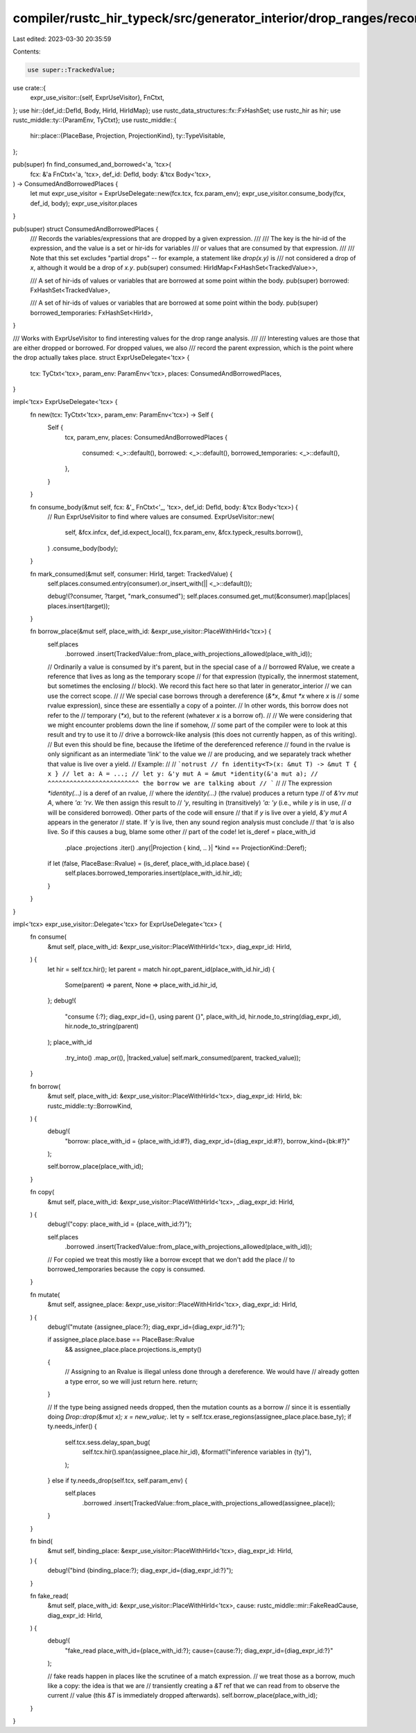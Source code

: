 compiler/rustc_hir_typeck/src/generator_interior/drop_ranges/record_consumed_borrow.rs
======================================================================================

Last edited: 2023-03-30 20:35:59

Contents:

.. code-block:: rs

    use super::TrackedValue;
use crate::{
    expr_use_visitor::{self, ExprUseVisitor},
    FnCtxt,
};
use hir::{def_id::DefId, Body, HirId, HirIdMap};
use rustc_data_structures::fx::FxHashSet;
use rustc_hir as hir;
use rustc_middle::ty::{ParamEnv, TyCtxt};
use rustc_middle::{
    hir::place::{PlaceBase, Projection, ProjectionKind},
    ty::TypeVisitable,
};

pub(super) fn find_consumed_and_borrowed<'a, 'tcx>(
    fcx: &'a FnCtxt<'a, 'tcx>,
    def_id: DefId,
    body: &'tcx Body<'tcx>,
) -> ConsumedAndBorrowedPlaces {
    let mut expr_use_visitor = ExprUseDelegate::new(fcx.tcx, fcx.param_env);
    expr_use_visitor.consume_body(fcx, def_id, body);
    expr_use_visitor.places
}

pub(super) struct ConsumedAndBorrowedPlaces {
    /// Records the variables/expressions that are dropped by a given expression.
    ///
    /// The key is the hir-id of the expression, and the value is a set or hir-ids for variables
    /// or values that are consumed by that expression.
    ///
    /// Note that this set excludes "partial drops" -- for example, a statement like `drop(x.y)` is
    /// not considered a drop of `x`, although it would be a drop of `x.y`.
    pub(super) consumed: HirIdMap<FxHashSet<TrackedValue>>,

    /// A set of hir-ids of values or variables that are borrowed at some point within the body.
    pub(super) borrowed: FxHashSet<TrackedValue>,

    /// A set of hir-ids of values or variables that are borrowed at some point within the body.
    pub(super) borrowed_temporaries: FxHashSet<HirId>,
}

/// Works with ExprUseVisitor to find interesting values for the drop range analysis.
///
/// Interesting values are those that are either dropped or borrowed. For dropped values, we also
/// record the parent expression, which is the point where the drop actually takes place.
struct ExprUseDelegate<'tcx> {
    tcx: TyCtxt<'tcx>,
    param_env: ParamEnv<'tcx>,
    places: ConsumedAndBorrowedPlaces,
}

impl<'tcx> ExprUseDelegate<'tcx> {
    fn new(tcx: TyCtxt<'tcx>, param_env: ParamEnv<'tcx>) -> Self {
        Self {
            tcx,
            param_env,
            places: ConsumedAndBorrowedPlaces {
                consumed: <_>::default(),
                borrowed: <_>::default(),
                borrowed_temporaries: <_>::default(),
            },
        }
    }

    fn consume_body(&mut self, fcx: &'_ FnCtxt<'_, 'tcx>, def_id: DefId, body: &'tcx Body<'tcx>) {
        // Run ExprUseVisitor to find where values are consumed.
        ExprUseVisitor::new(
            self,
            &fcx.infcx,
            def_id.expect_local(),
            fcx.param_env,
            &fcx.typeck_results.borrow(),
        )
        .consume_body(body);
    }

    fn mark_consumed(&mut self, consumer: HirId, target: TrackedValue) {
        self.places.consumed.entry(consumer).or_insert_with(|| <_>::default());

        debug!(?consumer, ?target, "mark_consumed");
        self.places.consumed.get_mut(&consumer).map(|places| places.insert(target));
    }

    fn borrow_place(&mut self, place_with_id: &expr_use_visitor::PlaceWithHirId<'tcx>) {
        self.places
            .borrowed
            .insert(TrackedValue::from_place_with_projections_allowed(place_with_id));

        // Ordinarily a value is consumed by it's parent, but in the special case of a
        // borrowed RValue, we create a reference that lives as long as the temporary scope
        // for that expression (typically, the innermost statement, but sometimes the enclosing
        // block). We record this fact here so that later in generator_interior
        // we can use the correct scope.
        //
        // We special case borrows through a dereference (`&*x`, `&mut *x` where `x` is
        // some rvalue expression), since these are essentially a copy of a pointer.
        // In other words, this borrow does not refer to the
        // temporary (`*x`), but to the referent (whatever `x` is a borrow of).
        //
        // We were considering that we might encounter problems down the line if somehow,
        // some part of the compiler were to look at this result and try to use it to
        // drive a borrowck-like analysis (this does not currently happen, as of this writing).
        // But even this should be fine, because the lifetime of the dereferenced reference
        // found in the rvalue is only significant as an intermediate 'link' to the value we
        // are producing, and we separately track whether that value is live over a yield.
        // Example:
        //
        // ```notrust
        // fn identity<T>(x: &mut T) -> &mut T { x }
        // let a: A = ...;
        // let y: &'y mut A = &mut *identity(&'a mut a);
        //                    ^^^^^^^^^^^^^^^^^^^^^^^^^ the borrow we are talking about
        // ```
        //
        // The expression `*identity(...)` is a deref of an rvalue,
        // where the `identity(...)` (the rvalue) produces a return type
        // of `&'rv mut A`, where `'a: 'rv`. We then assign this result to
        // `'y`, resulting in (transitively) `'a: 'y` (i.e., while `y` is in use,
        // `a` will be considered borrowed). Other parts of the code will ensure
        // that if `y` is live over a yield, `&'y mut A` appears in the generator
        // state. If `'y` is live, then any sound region analysis must conclude
        // that `'a` is also live. So if this causes a bug, blame some other
        // part of the code!
        let is_deref = place_with_id
            .place
            .projections
            .iter()
            .any(|Projection { kind, .. }| *kind == ProjectionKind::Deref);

        if let (false, PlaceBase::Rvalue) = (is_deref, place_with_id.place.base) {
            self.places.borrowed_temporaries.insert(place_with_id.hir_id);
        }
    }
}

impl<'tcx> expr_use_visitor::Delegate<'tcx> for ExprUseDelegate<'tcx> {
    fn consume(
        &mut self,
        place_with_id: &expr_use_visitor::PlaceWithHirId<'tcx>,
        diag_expr_id: HirId,
    ) {
        let hir = self.tcx.hir();
        let parent = match hir.opt_parent_id(place_with_id.hir_id) {
            Some(parent) => parent,
            None => place_with_id.hir_id,
        };
        debug!(
            "consume {:?}; diag_expr_id={}, using parent {}",
            place_with_id,
            hir.node_to_string(diag_expr_id),
            hir.node_to_string(parent)
        );
        place_with_id
            .try_into()
            .map_or((), |tracked_value| self.mark_consumed(parent, tracked_value));
    }

    fn borrow(
        &mut self,
        place_with_id: &expr_use_visitor::PlaceWithHirId<'tcx>,
        diag_expr_id: HirId,
        bk: rustc_middle::ty::BorrowKind,
    ) {
        debug!(
            "borrow: place_with_id = {place_with_id:#?}, diag_expr_id={diag_expr_id:#?}, \
            borrow_kind={bk:#?}"
        );

        self.borrow_place(place_with_id);
    }

    fn copy(
        &mut self,
        place_with_id: &expr_use_visitor::PlaceWithHirId<'tcx>,
        _diag_expr_id: HirId,
    ) {
        debug!("copy: place_with_id = {place_with_id:?}");

        self.places
            .borrowed
            .insert(TrackedValue::from_place_with_projections_allowed(place_with_id));

        // For copied we treat this mostly like a borrow except that we don't add the place
        // to borrowed_temporaries because the copy is consumed.
    }

    fn mutate(
        &mut self,
        assignee_place: &expr_use_visitor::PlaceWithHirId<'tcx>,
        diag_expr_id: HirId,
    ) {
        debug!("mutate {assignee_place:?}; diag_expr_id={diag_expr_id:?}");

        if assignee_place.place.base == PlaceBase::Rvalue
            && assignee_place.place.projections.is_empty()
        {
            // Assigning to an Rvalue is illegal unless done through a dereference. We would have
            // already gotten a type error, so we will just return here.
            return;
        }

        // If the type being assigned needs dropped, then the mutation counts as a borrow
        // since it is essentially doing `Drop::drop(&mut x); x = new_value;`.
        let ty = self.tcx.erase_regions(assignee_place.place.base_ty);
        if ty.needs_infer() {
            self.tcx.sess.delay_span_bug(
                self.tcx.hir().span(assignee_place.hir_id),
                &format!("inference variables in {ty}"),
            );
        } else if ty.needs_drop(self.tcx, self.param_env) {
            self.places
                .borrowed
                .insert(TrackedValue::from_place_with_projections_allowed(assignee_place));
        }
    }

    fn bind(
        &mut self,
        binding_place: &expr_use_visitor::PlaceWithHirId<'tcx>,
        diag_expr_id: HirId,
    ) {
        debug!("bind {binding_place:?}; diag_expr_id={diag_expr_id:?}");
    }

    fn fake_read(
        &mut self,
        place_with_id: &expr_use_visitor::PlaceWithHirId<'tcx>,
        cause: rustc_middle::mir::FakeReadCause,
        diag_expr_id: HirId,
    ) {
        debug!(
            "fake_read place_with_id={place_with_id:?}; cause={cause:?}; diag_expr_id={diag_expr_id:?}"
        );

        // fake reads happen in places like the scrutinee of a match expression.
        // we treat those as a borrow, much like a copy: the idea is that we are
        // transiently creating a `&T` ref that we can read from to observe the current
        // value (this `&T` is immediately dropped afterwards).
        self.borrow_place(place_with_id);
    }
}


